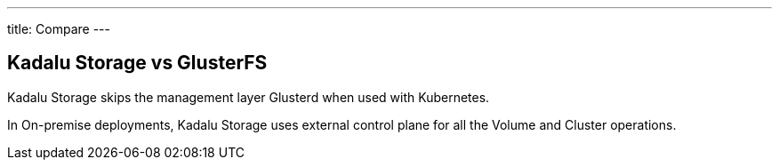 ---
title: Compare
---

== Kadalu Storage vs GlusterFS

Kadalu Storage skips the management layer Glusterd when used with Kubernetes.

In On-premise deployments, Kadalu Storage uses external control plane for all the Volume and Cluster operations.

